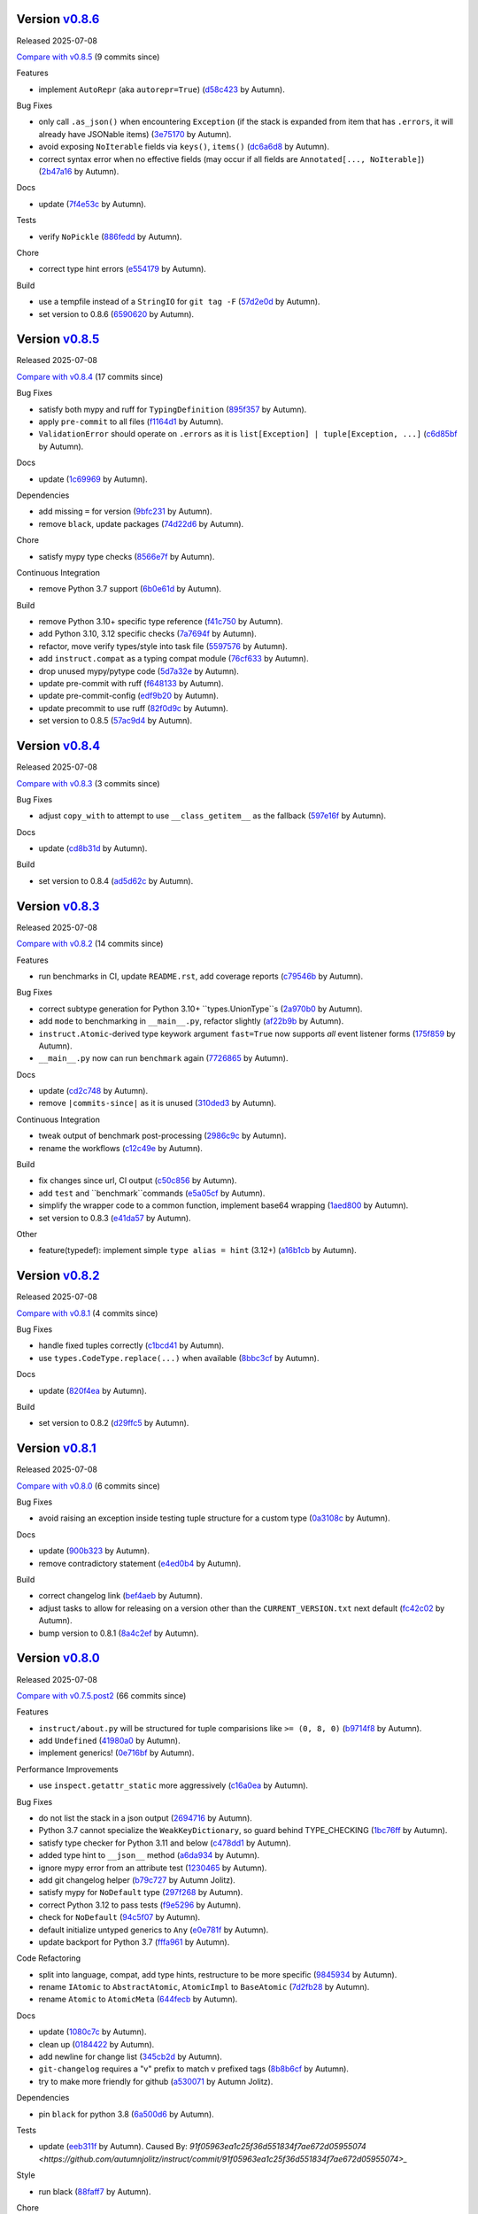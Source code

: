 .. |Changes|

Version `v0.8.6 <https://github.com/autumnjolitz/instruct/releases/tag/v0.8.6>`_
----------------------------------------------------------------------------------

Released 2025-07-08

`Compare with v0.8.5 <https://github.com/autumnjolitz/instruct/compare/v0.8.5...v0.8.6>`_ (9 commits since)

Features

- implement ``AutoRepr`` (aka ``autorepr=True``) (`d58c423 <https://github.com/autumnjolitz/instruct/commit/d58c423ddc06ef80cdb349f51b4005245efbc9f8>`_ by Autumn).

Bug Fixes

- only call ``.as_json()`` when encountering ``Exception`` (if the stack is expanded from item that has ``.errors``, it will already have JSONable items) (`3e75170 <https://github.com/autumnjolitz/instruct/commit/3e7517024c39fce016b30cea2ff3fd077a26452d>`_ by Autumn).
- avoid exposing ``NoIterable`` fields via ``keys()``, ``items()`` (`dc6a6d8 <https://github.com/autumnjolitz/instruct/commit/dc6a6d8f28b67e54904867d0cd4946d9eb41f798>`_ by Autumn).
- correct syntax error when no effective fields (may occur if all fields are ``Annotated[..., NoIterable]``) (`2b47a16 <https://github.com/autumnjolitz/instruct/commit/2b47a16985637ed34f62afdcd68d1da29dde404d>`_ by Autumn).

Docs

- update (`7f4e53c <https://github.com/autumnjolitz/instruct/commit/7f4e53c9f8662c0fa974057b95b48a89cf105bc2>`_ by Autumn).

Tests

- verify ``NoPickle`` (`886fedd <https://github.com/autumnjolitz/instruct/commit/886fedd0a0b33f0ab1233c79e91b7f13e0d5b4ce>`_ by Autumn).

Chore

- correct type hint errors (`e554179 <https://github.com/autumnjolitz/instruct/commit/e554179422e98772dbc99ee03665e0ec11c28b0a>`_ by Autumn).

Build

- use a tempfile instead of a ``StringIO`` for ``git tag -F`` (`57d2e0d <https://github.com/autumnjolitz/instruct/commit/57d2e0d795053368ce156a9b45d28c3736ed8262>`_ by Autumn).
- set version to 0.8.6 (`6590620 <https://github.com/autumnjolitz/instruct/commit/6590620204e82cb8594fb9e41531e603e4b3f05e>`_ by Autumn).

Version `v0.8.5 <https://github.com/autumnjolitz/instruct/releases/tag/v0.8.5>`_
----------------------------------------------------------------------------------

Released 2025-07-08

`Compare with v0.8.4 <https://github.com/autumnjolitz/instruct/compare/v0.8.4...v0.8.5>`_ (17 commits since)

Bug Fixes

- satisfy both mypy and ruff for ``TypingDefinition`` (`895f357 <https://github.com/autumnjolitz/instruct/commit/895f35764c7f549c0a471b1d7ae854f570b7edee>`_ by Autumn).
- apply ``pre-commit`` to all files (`f1164d1 <https://github.com/autumnjolitz/instruct/commit/f1164d1e2177eb557ad653f6898c3a8499e23276>`_ by Autumn).
- ``ValidationError`` should operate on ``.errors`` as it is ``list[Exception] | tuple[Exception, ...]`` (`c6d85bf <https://github.com/autumnjolitz/instruct/commit/c6d85bf163f13bcdef939cd0dfeb9196599825f1>`_ by Autumn).

Docs

- update (`1c69969 <https://github.com/autumnjolitz/instruct/commit/1c699692248952aac6ca18b03ea2038746996589>`_ by Autumn).

Dependencies

- add missing ``=`` for version (`9bfc231 <https://github.com/autumnjolitz/instruct/commit/9bfc231e6589c4c99624ebe08637f901d79c50e7>`_ by Autumn).
- remove ``black``, update packages (`74d22d6 <https://github.com/autumnjolitz/instruct/commit/74d22d64565c87ac24e6e0ddffd2d6b0f1fb1898>`_ by Autumn).

Chore

- satisfy mypy type checks (`8566e7f <https://github.com/autumnjolitz/instruct/commit/8566e7f015af87be76dd86c35bbf64474bd99425>`_ by Autumn).

Continuous Integration

- remove Python 3.7 support (`6b0e61d <https://github.com/autumnjolitz/instruct/commit/6b0e61d6bb519ea31f00585f5760b13edf8d0cbc>`_ by Autumn).

Build

- remove Python 3.10+ specific type reference (`f41c750 <https://github.com/autumnjolitz/instruct/commit/f41c750cdb5893f99b08858fbc86914fed06321d>`_ by Autumn).
- add Python 3.10, 3.12 specific checks (`7a7694f <https://github.com/autumnjolitz/instruct/commit/7a7694ffef9922b9dfcca744c544a03285d4ef78>`_ by Autumn).
- refactor, move verify types/style into task file (`5597576 <https://github.com/autumnjolitz/instruct/commit/5597576a0c44e0c29cab4d33ec1f1268ca8565e5>`_ by Autumn).
- add ``instruct.compat`` as a typing compat module (`76cf633 <https://github.com/autumnjolitz/instruct/commit/76cf6334086d706d0329cac8d4d10592168acb7f>`_ by Autumn).
- drop unused mypy/pytype code (`5d7a32e <https://github.com/autumnjolitz/instruct/commit/5d7a32eb4ff2b85154c21c5968640362003cc3f4>`_ by Autumn).
- update pre-commit with ruff (`f648133 <https://github.com/autumnjolitz/instruct/commit/f648133a945ce5d05bed3c398f3a30fab3fde992>`_ by Autumn).
- update pre-commit-config (`edf9b20 <https://github.com/autumnjolitz/instruct/commit/edf9b20f87cd2ab444b7021cd833fde02814464c>`_ by Autumn).
- update precommit to use ruff (`82f0d9c <https://github.com/autumnjolitz/instruct/commit/82f0d9cd6e714701bca2ba87349141df2a03b75d>`_ by Autumn).
- set version to 0.8.5 (`57ac9d4 <https://github.com/autumnjolitz/instruct/commit/57ac9d4743a3311626dd6c95bc077326d27ad982>`_ by Autumn).

Version `v0.8.4 <https://github.com/autumnjolitz/instruct/releases/tag/v0.8.4>`_
----------------------------------------------------------------------------------

Released 2025-07-08

`Compare with v0.8.3 <https://github.com/autumnjolitz/instruct/compare/v0.8.3...v0.8.4>`_ (3 commits since)

Bug Fixes

- adjust ``copy_with`` to attempt to use ``__class_getitem__`` as the fallback (`597e16f <https://github.com/autumnjolitz/instruct/commit/597e16f6b4ee500d05967418b3855fa10aed1e03>`_ by Autumn).

Docs

- update (`cd8b31d <https://github.com/autumnjolitz/instruct/commit/cd8b31d406b024c2ab344c34e1a5879c9716fb57>`_ by Autumn).

Build

- set version to 0.8.4 (`ad5d62c <https://github.com/autumnjolitz/instruct/commit/ad5d62c153aeeabe6a3d3acb0938dfdeb4c7ffa7>`_ by Autumn).

Version `v0.8.3 <https://github.com/autumnjolitz/instruct/releases/tag/v0.8.3>`_
----------------------------------------------------------------------------------

Released 2025-07-08

`Compare with v0.8.2 <https://github.com/autumnjolitz/instruct/compare/v0.8.2...v0.8.3>`_ (14 commits since)

Features

- run benchmarks in CI, update ``README.rst``, add coverage reports (`c79546b <https://github.com/autumnjolitz/instruct/commit/c79546bdc145d030a7333b031fbfb43d26e1aa79>`_ by Autumn).

Bug Fixes

- correct subtype generation for Python 3.10+ ``types.UnionType``s (`2a970b0 <https://github.com/autumnjolitz/instruct/commit/2a970b062141aec0ae4e2f7fbadd79df1a14a5f1>`_ by Autumn).
- add ``mode`` to benchmarking in ``__main__.py``, refactor slightly (`af22b9b <https://github.com/autumnjolitz/instruct/commit/af22b9b779e41519ca83b546d5680c12c8ff0135>`_ by Autumn).
- ``instruct.Atomic``-derived type keywork argument ``fast=True`` now supports *all* event listener forms (`175f859 <https://github.com/autumnjolitz/instruct/commit/175f85997b92de3be3e173b7530d81b8c6f048a2>`_ by Autumn).
- ``__main__.py`` now can run ``benchmark`` again (`7726865 <https://github.com/autumnjolitz/instruct/commit/7726865f1d46067fce2a9229eba4332f81a039c0>`_ by Autumn).

Docs

- update (`cd2c748 <https://github.com/autumnjolitz/instruct/commit/cd2c74879c36c717c34337deeb13abd794c27de3>`_ by Autumn).
- remove ``|commits-since|`` as it is unused (`310ded3 <https://github.com/autumnjolitz/instruct/commit/310ded3715b1598ab3b1043b9495cfa23f24471e>`_ by Autumn).

Continuous Integration

- tweak output of benchmark post-processing (`2986c9c <https://github.com/autumnjolitz/instruct/commit/2986c9c1e4b2a0ab3722dafcec30716706b8db53>`_ by Autumn).
- rename the workflows (`c12c49e <https://github.com/autumnjolitz/instruct/commit/c12c49e4ea1c3dbb6d26b4f60ec535c0912479b7>`_ by Autumn).

Build

- fix changes since url, CI output (`c50c856 <https://github.com/autumnjolitz/instruct/commit/c50c8562bf9ead06fda7bf769886c002dd8692ad>`_ by Autumn).
- add ``test`` and ``benchmark``commands (`e5a05cf <https://github.com/autumnjolitz/instruct/commit/e5a05cff98684dde9b60b6a8ba2b9a944b51cfca>`_ by Autumn).
- simplify the wrapper code to a common function, implement base64 wrapping (`1aed800 <https://github.com/autumnjolitz/instruct/commit/1aed800245a9f92f8b6e597e7311206c4cb55183>`_ by Autumn).
- set version to 0.8.3 (`e41da57 <https://github.com/autumnjolitz/instruct/commit/e41da57183802955c036010ab8b2d6411729c5f2>`_ by Autumn).

Other

- feature(typedef): implement simple ``type alias = hint`` (3.12+) (`a16b1cb <https://github.com/autumnjolitz/instruct/commit/a16b1cb47f45c6ebc9cd1b3c4f39dffb2839feb6>`_ by Autumn).

Version `v0.8.2 <https://github.com/autumnjolitz/instruct/releases/tag/v0.8.2>`_
----------------------------------------------------------------------------------

Released 2025-07-08

`Compare with v0.8.1 <https://github.com/autumnjolitz/instruct/compare/v0.8.1...v0.8.2>`_ (4 commits since)

Bug Fixes

- handle fixed tuples correctly (`c1bcd41 <https://github.com/autumnjolitz/instruct/commit/c1bcd41a6e58b3b38c106cc29a6d4766db771089>`_ by Autumn).
- use ``types.CodeType.replace(...)`` when available (`8bbc3cf <https://github.com/autumnjolitz/instruct/commit/8bbc3cfb4fe1aee28a80169fef2d21e85455dd7b>`_ by Autumn).

Docs

- update (`820f4ea <https://github.com/autumnjolitz/instruct/commit/820f4ea36c4b859203fa3a10b0aa127f5d90fd94>`_ by Autumn).

Build

- set version to 0.8.2 (`d29ffc5 <https://github.com/autumnjolitz/instruct/commit/d29ffc597b49cce6d2ee999c3f0515e651dee006>`_ by Autumn).

Version `v0.8.1 <https://github.com/autumnjolitz/instruct/releases/tag/v0.8.1>`_
----------------------------------------------------------------------------------

Released 2025-07-08

`Compare with v0.8.0 <https://github.com/autumnjolitz/instruct/compare/v0.8.0...v0.8.1>`_ (6 commits since)

Bug Fixes

- avoid raising an exception inside testing tuple structure for a custom type (`0a3108c <https://github.com/autumnjolitz/instruct/commit/0a3108c8969e87f5294608d081341bfc2ada0c50>`_ by Autumn).

Docs

- update (`900b323 <https://github.com/autumnjolitz/instruct/commit/900b323255092d8148428dc0a5b07d2965d27a3e>`_ by Autumn).
- remove contradictory statement (`e4ed0b4 <https://github.com/autumnjolitz/instruct/commit/e4ed0b40a82be3e24cc0362a5e76832057344204>`_ by Autumn).

Build

- correct changelog link (`bef4aeb <https://github.com/autumnjolitz/instruct/commit/bef4aebd37678963a511227fcb0c8cdb0a074406>`_ by Autumn).
- adjust tasks to allow for releasing on a version other than the ``CURRENT_VERSION.txt`` next default (`fc42c02 <https://github.com/autumnjolitz/instruct/commit/fc42c02de0dbba61bb1e89b61babcd2d1f0429e6>`_ by Autumn).
- bump version to 0.8.1 (`8a4c2ef <https://github.com/autumnjolitz/instruct/commit/8a4c2ef7b4122edab3a92123fd7846bca2571cb8>`_ by Autumn).

Version `v0.8.0 <https://github.com/autumnjolitz/instruct/releases/tag/v0.8.0>`_
----------------------------------------------------------------------------------

Released 2025-07-08

`Compare with v0.7.5.post2 <https://github.com/autumnjolitz/instruct/compare/v0.7.5.post2...v0.8.0>`_ (66 commits since)

Features

- ``instruct/about.py`` will be structured for tuple comparisions like ``>= (0, 8, 0)`` (`b9714f8 <https://github.com/autumnjolitz/instruct/commit/b9714f859a4639f57cf13fd250567b9f8688ecf7>`_ by Autumn).
- add ``Undefined`` (`41980a0 <https://github.com/autumnjolitz/instruct/commit/41980a094fbd28245c7ac300ad26c0436e577338>`_ by Autumn).
- implement generics! (`0e716bf <https://github.com/autumnjolitz/instruct/commit/0e716bf8cd49d9b231e1f38fb7ec1278cce4724b>`_ by Autumn).

Performance Improvements

- use ``inspect.getattr_static`` more aggressively (`c16a0ea <https://github.com/autumnjolitz/instruct/commit/c16a0eab801857caf389d612c2e34153d53ca4e9>`_ by Autumn).

Bug Fixes

- do not list the stack in a json output (`2694716 <https://github.com/autumnjolitz/instruct/commit/2694716a525194d1ea888460502a27ac591b02cc>`_ by Autumn).
- Python 3.7 cannot specialize the ``WeakKeyDictionary``, so guard behind TYPE_CHECKING (`1bc76ff <https://github.com/autumnjolitz/instruct/commit/1bc76ff132e617ca4f5987ffcbe2852533452a33>`_ by Autumn).
- satisfy type checker for Python 3.11 and below (`c478dd1 <https://github.com/autumnjolitz/instruct/commit/c478dd1e167cfb19b7bbf51261cc97c13f6bbee4>`_ by Autumn).
- added type hint to ``__json__`` method (`a6da934 <https://github.com/autumnjolitz/instruct/commit/a6da9344f6aa7b5b04e7121c928d75566d436ba5>`_ by Autumn).
- ignore mypy error from an attribute test (`1230465 <https://github.com/autumnjolitz/instruct/commit/12304654b43b685bf9ca38b4004c6bcac950706b>`_ by Autumn).
- add git changelog helper (`b79c727 <https://github.com/autumnjolitz/instruct/commit/b79c727291e2535296dc4c1b8c5d9fa56dc3ac79>`_ by Autumn Jolitz).
- satisfy mypy for ``NoDefault`` type (`297f268 <https://github.com/autumnjolitz/instruct/commit/297f268d2f80212dcc9c3f593d95d8d40979e051>`_ by Autumn).
- correct Python 3.12 to pass tests (`f9e5296 <https://github.com/autumnjolitz/instruct/commit/f9e529611d4e32300b5932fcc5cc69e2640570c3>`_ by Autumn).
- check for ``NoDefault`` (`94c5f07 <https://github.com/autumnjolitz/instruct/commit/94c5f078e7dfc2fcb78652b9b17be81a2180fff0>`_ by Autumn).
- default initialize untyped generics to ``Any`` (`e0e781f <https://github.com/autumnjolitz/instruct/commit/e0e781ff1a3576e5df6804a78a47a6310bc06a08>`_ by Autumn).
- update backport for Python 3.7 (`fffa961 <https://github.com/autumnjolitz/instruct/commit/fffa961f83d6e03bd77fad3b36728852bf9463b0>`_ by Autumn).

Code Refactoring

- split into language, compat, add type hints, restructure to be more specific (`9845934 <https://github.com/autumnjolitz/instruct/commit/98459347c2bd025eab032e2b0eab9d8e04bdd4bc>`_ by Autumn).
- rename ``IAtomic`` to ``AbstractAtomic``, ``AtomicImpl`` to ``BaseAtomic`` (`7d2fb28 <https://github.com/autumnjolitz/instruct/commit/7d2fb284ee357c4d7a435f1f7706ab847733eed3>`_ by Autumn).
- rename ``Atomic`` to ``AtomicMeta`` (`644fecb <https://github.com/autumnjolitz/instruct/commit/644fecba437cee23dbe039693a80921108d1016c>`_ by Autumn).

Docs

- update (`1080c7c <https://github.com/autumnjolitz/instruct/commit/1080c7c550a63f9b7404f54f399029a55bfa5ae0>`_ by Autumn).
- clean up (`0184422 <https://github.com/autumnjolitz/instruct/commit/01844228dda2e623e0b70376410a1cf04dca48c5>`_ by Autumn).
- add newline for change list (`345cb2d <https://github.com/autumnjolitz/instruct/commit/345cb2d0646acaac9b2debd793e90d777a150e67>`_ by Autumn).
- ``git-changelog`` requires a "v" prefix to match v prefixed tags (`8b8b6cf <https://github.com/autumnjolitz/instruct/commit/8b8b6cfe8cc63372d035230bd97c5aea53a9e935>`_ by Autumn).
- try to make more friendly for github (`a530071 <https://github.com/autumnjolitz/instruct/commit/a530071c76ee269258c3b1597d9d14fc76cb3a14>`_ by Autumn Jolitz).

Dependencies

- pin ``black`` for python 3.8 (`6a500d6 <https://github.com/autumnjolitz/instruct/commit/6a500d691d645ae20f35a82aff646aec5869589a>`_ by Autumn).

Tests

- update (`eeb311f <https://github.com/autumnjolitz/instruct/commit/eeb311f44338ae99c2981a9c5d81430b1c76c6d1>`_ by Autumn). Caused By: `91f05963ea1c25f36d551834f7ae672d05955074 <https://github.com/autumnjolitz/instruct/commit/91f05963ea1c25f36d551834f7ae672d05955074>_`

Style

- run black (`88faff7 <https://github.com/autumnjolitz/instruct/commit/88faff735a5d60c87769780c9a87ebcdbfd3a03f>`_ by Autumn).

Chore

- ignore ``python**`` folders (used in cross version testing) (`de0a37c <https://github.com/autumnjolitz/instruct/commit/de0a37cc12db86da43fed8aad4f5cea833f1a9a7>`_ by Autumn).
- drop pytype overlay (`6b0a8f8 <https://github.com/autumnjolitz/instruct/commit/6b0a8f844e988420a5f04b69c70a110bb1e06b7f>`_ by Autumn).
- up version to 0.8.0, remove unused imports, add to README that Generics are supported (`4b0902a <https://github.com/autumnjolitz/instruct/commit/4b0902aa168f8e385232afe89d9fcfa266398e76>`_ by Autumn).
- silence mypy on ``Genericizable`` with an ignore (`5cfb45f <https://github.com/autumnjolitz/instruct/commit/5cfb45f5bf376475437589c2ebd2c529c6e74c1d>`_ by Autumn).
- pass mypy type checks (`506a810 <https://github.com/autumnjolitz/instruct/commit/506a8103ba1d8e33f2a1685a480ee00deca611af>`_ by Autumn).

Continuous Integration

- finalize, skip existing obj on pypi (`8df60b3 <https://github.com/autumnjolitz/instruct/commit/8df60b34c52eab79339ae2a1464fc0c380c69326>`_ by Autumn).
- disable word wrapping in pandoc (`c9479ee <https://github.com/autumnjolitz/instruct/commit/c9479ee5cced77be02aee4db6d39325ba58a6caa>`_ by Autumn).
- allow pypi publishing, add sha sums to the release notes (`5b49f13 <https://github.com/autumnjolitz/instruct/commit/5b49f1362e4c89c1e9463c56ef950384e08f9812>`_ by Autumn).
- add release functionality (handles versioning, etc) (`29d376b <https://github.com/autumnjolitz/instruct/commit/29d376b0d6944a648fd64a7f89b8443e75a164a6>`_ by Autumn).
- simplify, write version specific changes to the release, temporarily disable pypi (`e32a1a9 <https://github.com/autumnjolitz/instruct/commit/e32a1a9619d1fd820665cb7ffaf0309e3116cb3e>`_ by Autumn).
- use ``invoke build`` (`552203b <https://github.com/autumnjolitz/instruct/commit/552203b3019cf70f7acd7d1fdbd7c4eb1f14ebf9>`_ by Autumn).
- use the newer python setup step (`4d42fa4 <https://github.com/autumnjolitz/instruct/commit/4d42fa48630582ea364e58d5fbfb5328f5fd1559>`_ by Autumn).
- get all history for a change log generator (`15e9103 <https://github.com/autumnjolitz/instruct/commit/15e910335b692198f036cdafbbcd46b10a4fd8f6>`_ by Autumn).
- run the changes test before any tests run (`9b741ce <https://github.com/autumnjolitz/instruct/commit/9b741cedcd557f6b444390b7ae658a09e065d8ed>`_ by Autumn).
- ensure ``CHANGES.rst`` is always up-to-date (`d9bc2ce <https://github.com/autumnjolitz/instruct/commit/d9bc2ce513e116d05ee6fce237b47d0320e19d53>`_ by Autumn).
- print out black version (`42ba597 <https://github.com/autumnjolitz/instruct/commit/42ba5972c9e0faf8e0a681ff98a2e0fdf2d33c37>`_ by Autumn).
- relax restrictions on build (`6157a1c <https://github.com/autumnjolitz/instruct/commit/6157a1cc466a0279f93604e8895b97448236f3f5>`_ by Autumn).

Build

- bump version to 0.8.0 (`f5b0765 <https://github.com/autumnjolitz/instruct/commit/f5b0765770fe1d7c8913778e28b543595bb654c9>`_ by Autumn).
- assume `pawamoy/git-changelog@89 <https://github.com/pawamoy/git-changelog/pull/89>`_ will be merged in a few days (`7e23986 <https://github.com/autumnjolitz/instruct/commit/7e2398685a907c000c657d3bad0c81fe916bf07b>`_ by Autumn).
- remove invalid classifier (despite the fact this is used as a framework) (`3174afc <https://github.com/autumnjolitz/instruct/commit/3174afc934c41e0629489b27c5b67c088e53206f>`_ by Autumn).
- add ``checksum`` command (`83f3973 <https://github.com/autumnjolitz/instruct/commit/83f3973a63d07a2f48afe1d100a01f8e0f59c1fd>`_ by Autumn).
- overhaul setup.cfg classifiers et al, given that instruct has been production ready for years now (`0639313 <https://github.com/autumnjolitz/instruct/commit/0639313c3199c18a165c2fe73026918d5cda228e>`_ by Autumn).
- ignore python3.whatever directories, remove some default changelog options for use in tasks.py (`b47a942 <https://github.com/autumnjolitz/instruct/commit/b47a9426fadc5afe0ce2a1f10739735927c7b394>`_ by Autumn).
- run black (`cb40105 <https://github.com/autumnjolitz/instruct/commit/cb4010513b8b254f7ff4a9ccaec1ded4ba085a3e>`_ by Autumn).
- changelog can now omit in-flight/unreleased changes (`ac15505 <https://github.com/autumnjolitz/instruct/commit/ac15505ecbb460b7f1e06d06b87d526c5360cf02>`_ by Autumn).
- bump version to next alpha (`00dd465 <https://github.com/autumnjolitz/instruct/commit/00dd4659a1f65baa448b049b71bab3ef828208f5>`_ by Autumn).
- pre-commit should use repo's pyproject (`33e1369 <https://github.com/autumnjolitz/instruct/commit/33e13692233cb1b28417a80db76389254e0a73fe>`_ by Autumn).
- delete unused black config (`f6567ac <https://github.com/autumnjolitz/instruct/commit/f6567ac1b9c5fa11b74fba743141c8cf4a917a4a>`_ by Autumn).
- add files back for the naive ``python -m build`` case to work (`cf96480 <https://github.com/autumnjolitz/instruct/commit/cf96480b6d4334e3078b7f325898c6250ce682bc>`_ by Autumn).
- setup-metadata can now dump info from a ``wheel`` or ``sdist`` (`9c19cf4 <https://github.com/autumnjolitz/instruct/commit/9c19cf47d81467c3a5adcbcfaaaba4368da589e0>`_ by Autumn).
- ensure source distributions do not depend on source control, remove unused functions (`a7f6de0 <https://github.com/autumnjolitz/instruct/commit/a7f6de03e217d876b44f869a91d5b4ef58d9b095>`_ by Autumn). Referenced By: `Source Distributions <https://packaging.python.org/en/latest/guides/distributing-packages-using-setuptools/#source-distributions>`_
- ensure task_support injects ``pprint`` (`a3abf25 <https://github.com/autumnjolitz/instruct/commit/a3abf2527cbbfc226212410bdb2e1145eaaf4558>`_ by Autumn).
- remove unused files (`cee5f21 <https://github.com/autumnjolitz/instruct/commit/cee5f214ae131209423538ac3bea1ebbff10ecde>`_ by Autumn).
- ensure ``about.VersionInfo`` has a compliant pep440 ``.public_...`` and ``__str__()`` functions (`f6bedea <https://github.com/autumnjolitz/instruct/commit/f6bedea81832ae9dc40745392ff00aca8f4ab6ad>`_ by Autumn).
- fix ``CHANGES.rst``, use fork of ``git-changelog`` until `pawamoy/git-changelog@89 <https://github.com/pawamoy/git-changelog/pull/89>`_ is merged and released, use pep440 versioning (`771790b <https://github.com/autumnjolitz/instruct/commit/771790b575ca43dbb9f5449b21706a87897e1c12>`_ by Autumn).
- fix type hint complaints, add helpers (`ad00166 <https://github.com/autumnjolitz/instruct/commit/ad00166f09c9151811ee58987c30eb531ea2e158>`_ by Autumn).
- add defaults for ``git-changelog``, require 2.4.0 as 2.4.1+ will ignore untyped commits (`39025c3 <https://github.com/autumnjolitz/instruct/commit/39025c31542ae459fa24c5f8dfa5c0e91138edda>`_ by Autumn).
- prerelease v0.8.0a0 (`ef84469 <https://github.com/autumnjolitz/instruct/commit/ef84469be82d7813492f701d9650ca1e414c11fd>`_ by Autumn).
- bump to v0.8.0 series (`f0ad5ae <https://github.com/autumnjolitz/instruct/commit/f0ad5aed353bfd62d9a40bec65fb306aa96ff618>`_ by Autumn).

Version `v0.7.5.post2 <https://github.com/autumnjolitz/instruct/releases/tag/v0.7.5.post2>`_
----------------------------------------------------------------------------------------------

Released 2025-07-08

`Compare with v0.7.5 <https://github.com/autumnjolitz/instruct/compare/v0.7.5...v0.7.5.post2>`_ (1 commits since)

Bug Fixes

- correct for Python 3.7 (`e58c523 <https://github.com/autumnjolitz/instruct/commit/e58c523ce4edbca560267b6a6a0c1fd8919c485c>`_ by Autumn).

Version `v0.7.5 <https://github.com/autumnjolitz/instruct/releases/tag/v0.7.5>`_
----------------------------------------------------------------------------------

Released 2025-07-08

`Compare with first commit <https://github.com/autumnjolitz/instruct/compare/fd12152ab66246e18e4cdcd2876065814f1f8da5...v0.7.5>`_ (7 commits since)

Features

- support ``type | type`` in Python 3.10 and above, implement ``__init_subclass__(cls)`` (`88164e3 <https://github.com/autumnjolitz/instruct/commit/88164e390267b6ee690d88bed6e60e17bd4da98b>`_ by Autumn).

Docs

- try to make more friendly for github (`46df415 <https://github.com/autumnjolitz/instruct/commit/46df4150a4928659b4464ef9282da033c8cabea2>`_ by Autumn Jolitz).
- update ``CHANGES.rst``, ``README.rst`` (`42bd3d2 <https://github.com/autumnjolitz/instruct/commit/42bd3d23f11362d3584896fb8b31a4aa83103bf2>`_ by Autumn Jolitz).
- template-ize for release note generation (`5e508b7 <https://github.com/autumnjolitz/instruct/commit/5e508b714bb47cd2d904a75e4534d7ffab912867>`_ by Autumn Jolitz).
- test of `git-changelog <https://github.com/pawamoy/git-changelog>`_ (`a4aeb37 <https://github.com/autumnjolitz/instruct/commit/a4aeb375e0ee83fdbbb332d8d5573fadf91d8917>`_ by Autumn Jolitz).

Continuous Integration

- add PyPy in testing (`fd12152 <https://github.com/autumnjolitz/instruct/commit/fd12152ab66246e18e4cdcd2876065814f1f8da5>`_ by Autumn Jolitz).

Build

- bump version to v0.7.5 (`9924da8 <https://github.com/autumnjolitz/instruct/commit/9924da815d892a9c4b3127f337c7cd965148d033>`_ by Autumn).



Version v0.7.4
-------------------

Release 2023-12-10

Build

- refactor, use `invoke <https://www.pyinvoke.org/>`_

Chore

- add badges to ``README.rst``, adjust github CI workflow names

Continuous Integration

- add test

Version v0.7.3
-------------------

Release 2023-07-18

- add notes on use of ``Range`` and friends
- Export ``RangeFlags`` from ``__init__``
- Unlock ``typing-extensions`` range


Version v0.7.2
-------------------

Release 2022-05-13

- Add dummy ``__iter__`` to ``SimpleBase`` which addresses principal of least astonishment for an empty class


Version v0.7.1
-------------------

Release 2022-05-13

- Add ``devel`` to setup extras
- export ``clear``, ``reset_to_defaults``
- make ``_set_defaults`` first call the zero-init version, then cascade through the inheritance tree for any overrides
- add default functions for empty classes, use ``__public_class__`` for ``public_class`` calls
- Remove ``fast_new`` in favor of using ``_set_defaults``
- Allow ``__public_class__`` to be overridden in rare cases


Version v0.7.0
-------------------

Release 2022-05-12

- Add change log
- Correct README example (it works!)
- Correct bug where ``_asdict``, ``_astuple``, ``_aslist`` were not added to an empty class
- Allow use of ``Annotation[type, ...others...]`` in type definitions
- Support use of ``Range`` in a type ``Annotation`` to restrict the range of values allowed for a type
- Support use of ``NoPickle``, ``NoJSON``, ``NoIterable`` to skip fields from pickling, JSON dumping and ``__iter__`` respectively
- ``_asdict``/``_astuple``/``_aslist`` will still return **ALL** values within an instruct-class.
- The field ``_annotated_metadata`` on a class contains a mapping of ``field_name -> (...others...)``
- Correct a bug where ``Literal[Enum.Value]`` would erroneously allow a matching non-Enum value if the ``__eq__`` on the Enum was overridden to allow it
- We now check via ``is`` and on ``__eq__`` checks we check the type as well to reject the wrong types
- Upgrade to Jinja2 for the 3.x series!
- Upgrade typing-extensions to 4.2.0
- Mark support as Python 3.7+
